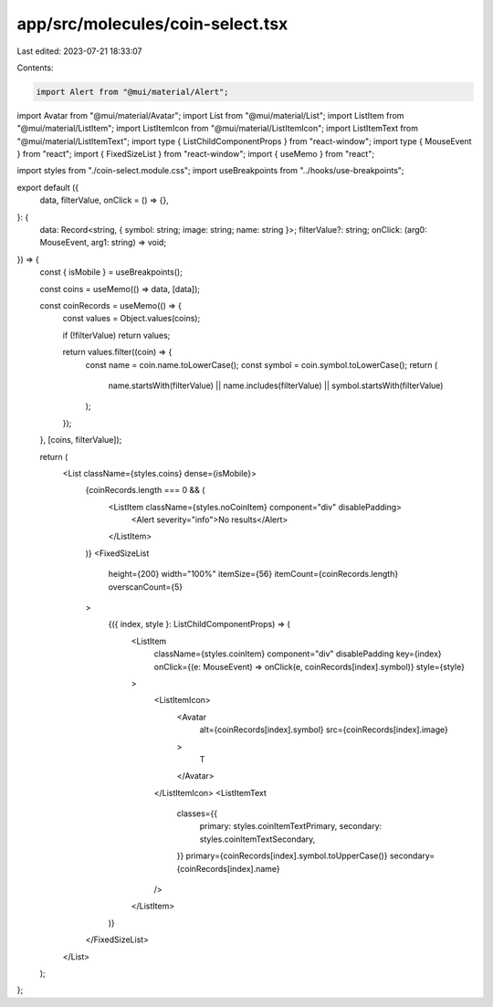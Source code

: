 app/src/molecules/coin-select.tsx
=================================

Last edited: 2023-07-21 18:33:07

Contents:

.. code-block:: tsx

    import Alert from "@mui/material/Alert";
import Avatar from "@mui/material/Avatar";
import List from "@mui/material/List";
import ListItem from "@mui/material/ListItem";
import ListItemIcon from "@mui/material/ListItemIcon";
import ListItemText from "@mui/material/ListItemText";
import type { ListChildComponentProps } from "react-window";
import type { MouseEvent } from "react";
import { FixedSizeList } from "react-window";
import { useMemo } from "react";

import styles from "./coin-select.module.css";
import useBreakpoints from "../hooks/use-breakpoints";

export default ({
  data,
  filterValue,
  onClick = () => {},
}: {
  data: Record<string, { symbol: string; image: string; name: string }>;
  filterValue?: string;
  onClick: (arg0: MouseEvent, arg1: string) => void;
}) => {
  const { isMobile } = useBreakpoints();

  const coins = useMemo(() => data, [data]);

  const coinRecords = useMemo(() => {
    const values = Object.values(coins);

    if (!filterValue) return values;

    return values.filter((coin) => {
      const name = coin.name.toLowerCase();
      const symbol = coin.symbol.toLowerCase();
      return (
        name.startsWith(filterValue) ||
        name.includes(filterValue) ||
        symbol.startsWith(filterValue)
      );
    });
  }, [coins, filterValue]);

  return (
    <List className={styles.coins} dense={isMobile}>
      {coinRecords.length === 0 && (
        <ListItem className={styles.noCoinItem} component="div" disablePadding>
          <Alert severity="info">No results</Alert>
        </ListItem>
      )}
      <FixedSizeList
        height={200}
        width="100%"
        itemSize={56}
        itemCount={coinRecords.length}
        overscanCount={5}
      >
        {({ index, style }: ListChildComponentProps) => (
          <ListItem
            className={styles.coinItem}
            component="div"
            disablePadding
            key={index}
            onClick={(e: MouseEvent) => onClick(e, coinRecords[index].symbol)}
            style={style}
          >
            <ListItemIcon>
              <Avatar
                alt={coinRecords[index].symbol}
                src={coinRecords[index].image}
              >
                T
              </Avatar>
            </ListItemIcon>
            <ListItemText
              classes={{
                primary: styles.coinItemTextPrimary,
                secondary: styles.coinItemTextSecondary,
              }}
              primary={coinRecords[index].symbol.toUpperCase()}
              secondary={coinRecords[index].name}
            />
          </ListItem>
        )}
      </FixedSizeList>
    </List>
  );
};


